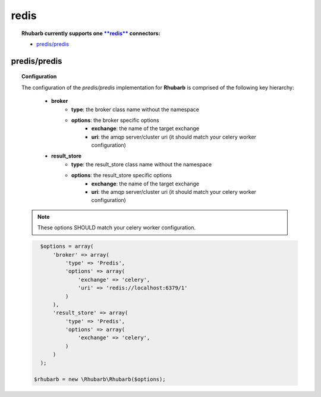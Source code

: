 redis
=====

.. topic:: **Rhubarb** currently supports one `**redis** <http://redis.io>`_ connectors:
 
 - `predis/predis <https://packagist.org/packages/predis/predis>`_
 

predis/predis
--------------

.. topic:: Configuration
 
 The configuration of the *predis/predis* implementation for **Rhubarb** is comprised of the following key hierarchy:
 
     - **broker**
        - **type**: the broker class name without the namespace
        - **options**: the broker specific options
            - **exchange**: the name of the target exchange
            - **uri**: the amqp server/cluster uri (it should match your celery worker configuration)
     - **result_store**
         - **type**: the result_store class name without the namespace
         - **options**: the result_store specific options
            - **exchange**: the name of the target exchange
            - **uri**: the amqp server/cluster uri (it should match your celery worker configuration)
 
 .. note:: These options SHOULD match your celery worker configuration.
 
 .. code-block:: php
 
    $options = array(
        'broker' => array(
            'type' => 'Predis',
            'options' => array(
                'exchange' => 'celery',
                'uri' => 'redis://localhost:6379/1'
            )
        ),
        'result_store' => array(
            'type' => 'Predis',
            'options' => array(
                'exchange' => 'celery',
            )
        )
    );
    
  $rhubarb = new \Rhubarb\Rhubarb($options);


